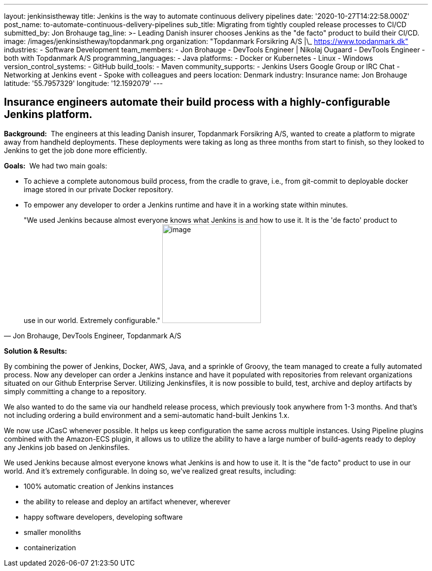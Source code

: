 ---
layout: jenkinsistheway
title: Jenkins is the way to automate continuous delivery pipelines
date: '2020-10-27T14:22:58.000Z'
post_name: to-automate-continuous-delivery-pipelines
sub_title: Migrating from tightly coupled release processes to CI/CD
submitted_by: Jon Brohauge
tag_line: >-
  Leading Danish insurer chooses Jenkins as the "de facto" product to build
  their CI/CD.
image: /images/jenkinsistheway/topdanmark.png
organization: "Topdanmark Forsikring A/S |\_ https://www.topdanmark.dk"
industries:
  - Software Development
team_members:
  - Jon Brohauge
  - DevTools Engineer | Nikolaj Ougaard
  - DevTools Engineer
  - both with Topdanmark A/S
programming_languages:
  - Java
platforms:
  - Docker or Kubernetes
  - Linux
  - Windows
version_control_systems:
  - GitHub
build_tools:
  - Maven
community_supports:
  - Jenkins Users Google Group or IRC Chat
  - Networking at Jenkins event
  - Spoke with colleagues and peers
location: Denmark
industry: Insurance
name: Jon Brohauge
latitude: '55.7957329'
longitude: '12.1592079'
---




== Insurance engineers automate their build process with a highly-configurable Jenkins platform.

*Background:*  The engineers at this leading Danish insurer, Topdanmark Forsikring A/S, wanted to create a platform to migrate away from handheld deployments. These deployments were taking as long as three months from start to finish, so they looked to Jenkins to get the job done more efficiently.

*Goals:*  We had two main goals: 

* To achieve a complete autonomous build process, from the cradle to grave, i.e., from git-commit to deployable docker image stored in our private Docker repository.
* To empower any developer to order a Jenkins runtime and have it in a working state within minutes.





[.testimonal]
[quote, "Jon Brohauge, DevTools Engineer, Topdanmark A/S"]
"We used Jenkins because almost everyone knows what Jenkins is and how to use it. It is the 'de facto' product to use in our world. Extremely configurable."
image:/images/jenkinsistheway/jon.jpeg[image,width=200,height=200]


*Solution & Results:*  

By combining the power of Jenkins, Docker, AWS, Java, and a sprinkle of Groovy, the team managed to create a fully automated process. Now any developer can order a Jenkins instance and have it populated with repositories from relevant organizations situated on our Github Enterprise Server. Utilizing Jenkinsfiles, it is now possible to build, test, archive and deploy artifacts by simply committing a change to a repository. 

We also wanted to do the same via our handheld release process, which previously took anywhere from 1-3 months. And that's not including ordering a build environment and a semi-automatic hand-built Jenkins 1.x.

We now use JCasC whenever possible. It helps us keep configuration the same across multiple instances. Using Pipeline plugins combined with the Amazon-ECS plugin, it allows us to utilize the ability to have a large number of build-agents ready to deploy any Jenkins job based on Jenkinsfiles.

We used Jenkins because almost everyone knows what Jenkins is and how to use it. It is the "de facto" product to use in our world. And it's extremely configurable. In doing so, we've realized great results, including:

* 100% automatic creation of Jenkins instances
* the ability to release and deploy an artifact whenever, wherever
* happy software developers, developing software 
* smaller monoliths
* containerization
